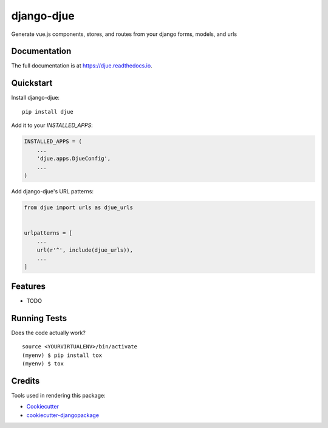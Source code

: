 =============================
django-djue
=============================

.. image:: https://badge.fury.io/py/djue.svg
    :target: https://badge.fury.io/py/djue

.. image:: https://travis-ci.org/brmc/djue.svg?branch=master
    :target: https://travis-ci.org/brmc/djue

.. image:: https://codecov.io/gh/brmc/djue/branch/master/graph/badge.svg
    :target: https://codecov.io/gh/brmc/djue

Generate vue.js components, stores, and routes from your django forms, models, and urls

Documentation
-------------

The full documentation is at https://djue.readthedocs.io.

Quickstart
----------

Install django-djue::

    pip install djue

Add it to your `INSTALLED_APPS`:

.. code-block:: python

    INSTALLED_APPS = (
        ...
        'djue.apps.DjueConfig',
        ...
    )

Add django-djue's URL patterns:

.. code-block:: python

    from djue import urls as djue_urls


    urlpatterns = [
        ...
        url(r'^', include(djue_urls)),
        ...
    ]

Features
--------

* TODO

Running Tests
-------------

Does the code actually work?

::

    source <YOURVIRTUALENV>/bin/activate
    (myenv) $ pip install tox
    (myenv) $ tox

Credits
-------

Tools used in rendering this package:

*  Cookiecutter_
*  `cookiecutter-djangopackage`_

.. _Cookiecutter: https://github.com/audreyr/cookiecutter
.. _`cookiecutter-djangopackage`: https://github.com/pydanny/cookiecutter-djangopackage
